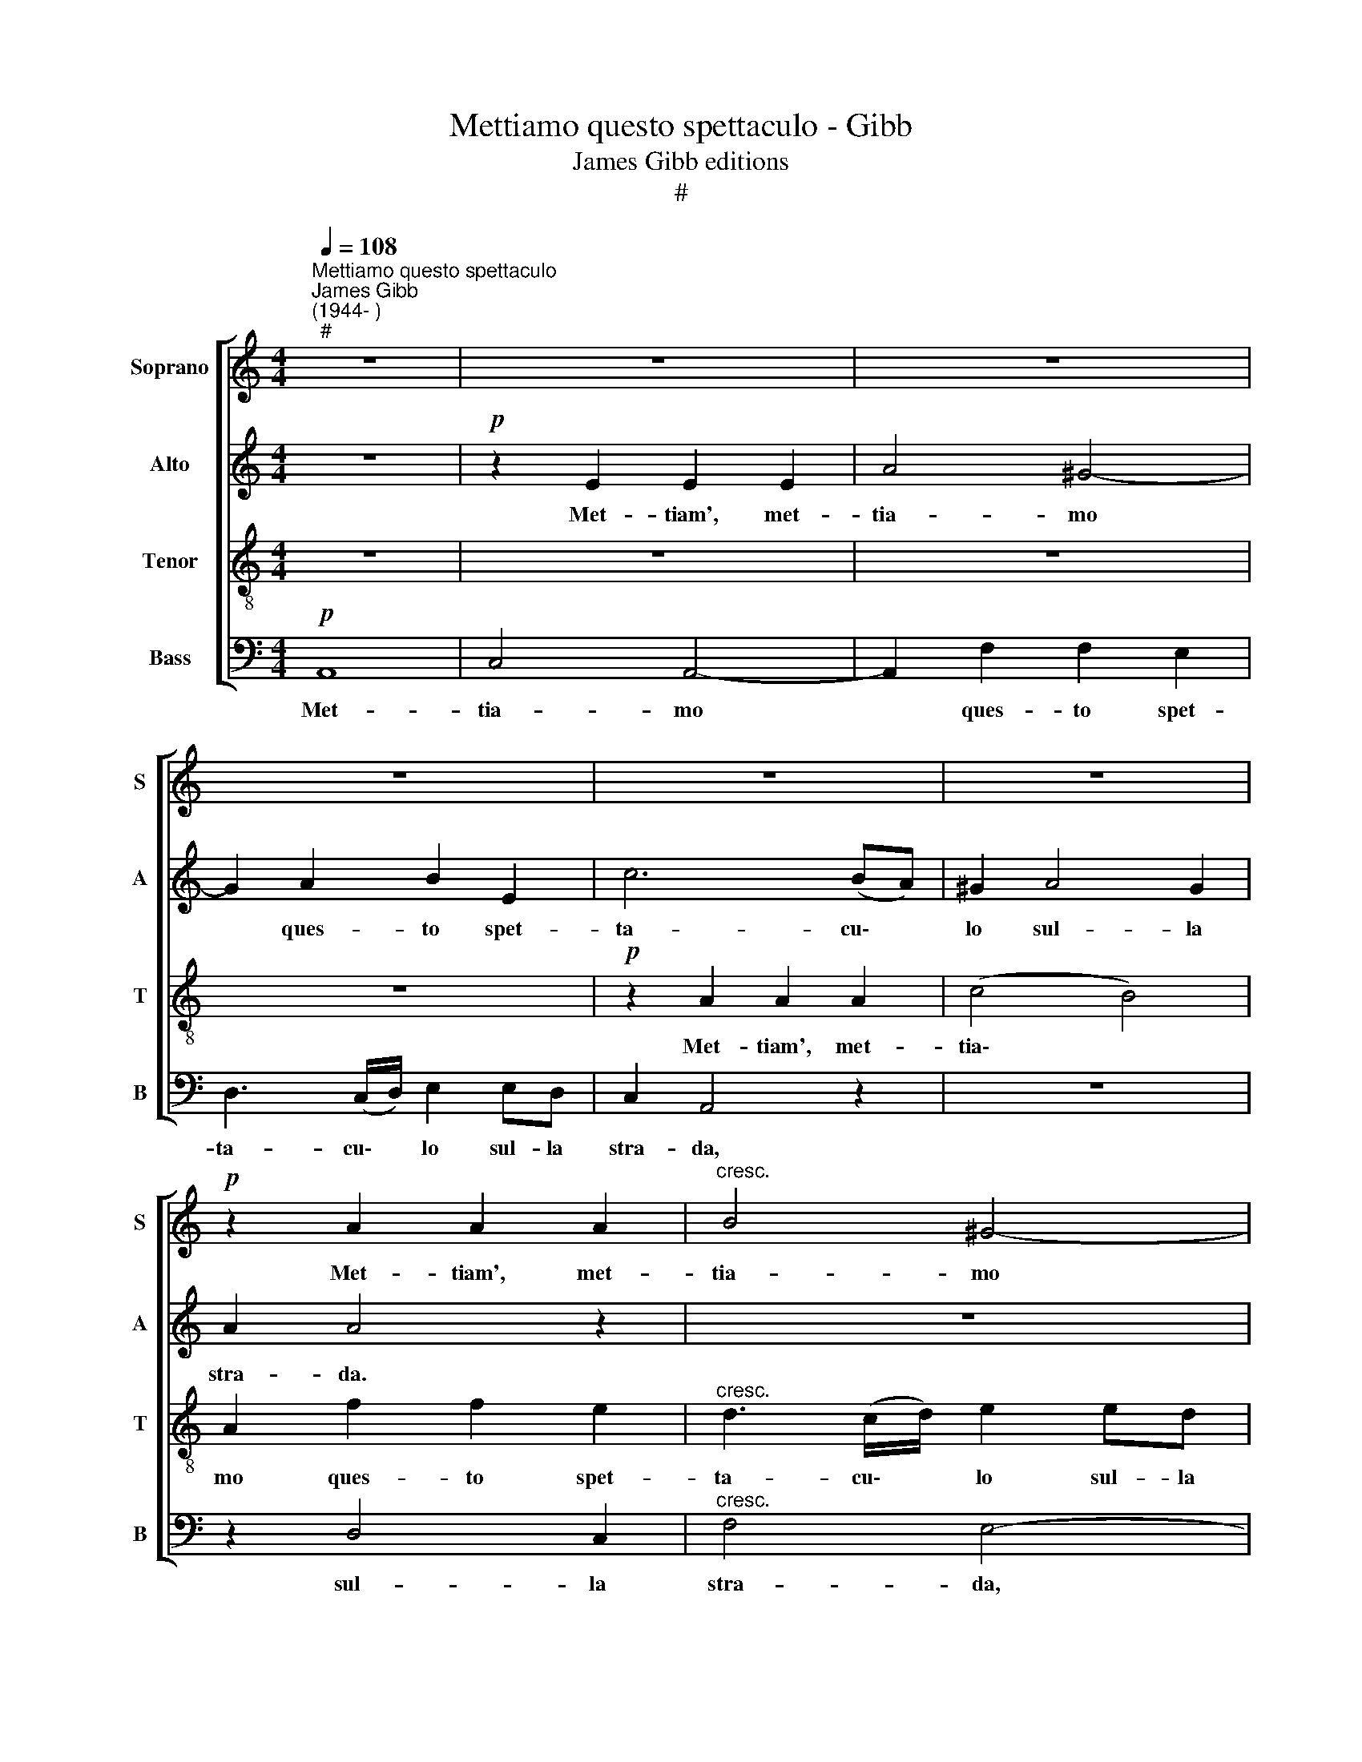 X:1
T:Mettiamo questo spettaculo - Gibb
T:James Gibb editions
T:#
%%score [ 1 2 3 4 ]
L:1/8
Q:1/4=108
M:4/4
K:C
V:1 treble nm="Soprano" snm="S"
V:2 treble nm="Alto" snm="A"
V:3 treble-8 nm="Tenor" snm="T"
V:4 bass nm="Bass" snm="B"
V:1
"^Mettiamo questo spettaculo""^James Gibb\n(1944- )""^#" z8 | z8 | z8 | z8 | z8 | z8 | %6
w: ||||||
!p! z2 A2 A2 A2 |"^cresc." B4 ^G4- |!mf! G2 E2 E2 E2 | c4 B2 B2 |!f! (ABcd e2) d2 | c2 A6 | %12
w: Met- tiam', met-|tia- mo|* ques- to spet-|ta- cu- lo|sul\- * * * * la|stra- da.|
!mp! z2 c2 c2 B2 | d2 c2 z4 | z2 c2 e2 d2 | d2 c2 z4 |!mf! z2 c2 f4- | f2 (ed) e4 | %18
w: Met- tia- mo|ques- to|Met- tia- mo|ques- to|spet- ta\-|* cu\- * lo|
 (fe) (dc) B2 (AB) | c2 (Bc) d2 G2 | z8 | z4!p!"^cresc." B4 | G4 c4 | A4 d4 | B4 c2 c2 |!f! d8 | %26
w: sul\- * la * stra- da, *|sul- la * stra- da.||Op-|pu- re|sa- rò|tan- to ma\-|la-|
 e6 z2 |:[Q:1/4=120]!mf![Q:1/4=120][Q:1/4=120][Q:1/4=120][Q:1/4=120] (de)dc (Bc) (BA) | G2 G2 z4 | %29
w: to|quan\- * to un pap\- * pa\- *|gal- lo,|
 (cd)cB (AB) (AG) | F2 F2 z4 | z4 (cd)cB | (AB) (AG) F2 F2 | F4 E4 | D8 | E2 E2 E2 E2 | %36
w: quan\- * to un pap\- * pa\- *|gal- lo,|quan\- * to un|pap\- * pa\- * gal- lo,|pap- pa-|gal-|lo, in- ve- ce|
 FE (FG) (AG)AB | c2 c2 z4 | G^F (GA) (BA)Bc | d2 d2 cB (cd) |"^cresc." (ef)ed c2 c2 | %41
w: di͜~es- se- re * sop\- * ra la|lu- na,|di͜~es- se- re * sop\- * ra la|lu- na, di͜~es- se- re *|sop\- * ra la lu- na,|
 B2 (c4 B2) |1!f! c8 :|2!ff![Q:1/4=119] (c2[Q:1/4=116] f4)[Q:1/4=114] e2 |[Q:1/4=110] d8 | %45
w: la lu\- *|na.|na, * la|lu-|
[Q:1/4=108] c8 |] %46
w: na.|
V:2
 z8 |!p! z2 E2 E2 E2 | A4 ^G4- | G2 A2 B2 E2 | c6 (BA) | ^G2 A4 G2 | A2 A4 z2 | z8 | %8
w: |Met- tiam', met-|tia- mo|* ques- to spet-|ta- cu\- *|lo sul- la|stra- da.||
!mf! z2 C2 B,2 D2 | E4 D4 |!f! A4 ^G4 | A2 E6 |!mp! z2 A2 A2 ^G2 | B2 A2 z4 | z2 A2 ^G2 B2 | %15
w: Met- tia- mo|sul- la,|sul- la|stra- da.|Met- tia- mo|ques- to|Met- tia- mo|
 B2 A2 z4 | z4!mf! z2 A2 | d6 (cB) | c4 G2 F2 | F2 (FE) D2 D2 | z4!p!"^cresc." ^F4 | G4 D4 | %22
w: ques- to|spet-|ta- cu\- *|lo sul- la,|sul- la * stra- da.|Op-|pu- re|
 E4 G4 | F8 | F4 E4 |!f! (F4 G4) | G6 z2 |: z8 | z4!mf! (GA)GF | (EF) (ED) C2 C2 | z4 (Bc)BA | %31
w: sa- rò|tan-|to ma-|la\- *|to||quan\- * to un|pap\- * pa\- * gal- lo,|quan\- * to un|
 (GA) (GF) E2 E2 | (FG)FE (DE) (DC) | B,2 B,2 G,2 C2 | (C6 B,2) | C6 C2 | C2 C2 CB, (CD) | %37
w: pap\- * pa\- * gal- lo,|quan\- * to un pap\- * pa\- *|gal- lo, pap- pa-|gal\- *|lo, in-|ve- ce di͜~es- se- re *|
 (ED)EF G2 G2 | z4 G^F (GA) | (Bc)BA G2 G2 |"^cresc." cd (cB) (AG)FE | D2 E2 (D2 EF) |1!f! E8 :|2 %43
w: sop\- * ra la lu- na,|di͜~es- se- re *|sop\- * ra la lu- na,|di͜~es- se- re * sop\- * ra la|lu- na, lu\- * *|na.|
!ff! E2 A2 B2 c2 | (c4 B4) | G8 |] %46
w: na, la lu- na,|lu\- *|na.|
V:3
 z8 | z8 | z8 | z8 |!p! z2 A2 A2 A2 | (c4 B4) | A2 f2 f2 e2 |"^cresc." d3 (c/d/) e2 ed | %8
w: ||||Met- tiam', met-|tia\- *|mo ques- to spet-|ta- cu\- * lo sul- la|
!mf! c2 A2 z4 | z8 |!f! c2 e2 B4 | c8 | z8 |!mp! z2 c4 B2 | d2 c2 z4 | z2 (c2 e2) d2 | %16
w: stra- da,||sul- la stra-|da,||sul- la|stra- da,|sul\- * la|
 d2 c2!mf! z2 d2 | B2 G2 c4 | c2 A2 d2 d2 | A2 G2 B2 B2 |!p! d8 |"^cresc." B4 G4- | G4 e4 | c4 A4 | %24
w: stra- da, spet-|ta- cu- lo|sul- la stra- da,|sul- la stra- da.|Op-|pu- re|* sa-|rò tan-|
 B4 c4 |!f! (c4 B4) | c6 z2 |: z4!mf! (de)dc | (Bc) (BA) G2 G2 | z8 | (Ac)BA (GA) (GF) | %31
w: to ma-|la\- *|to|quan\- * to un|pap\- * pa\- * gal- lo,||quan\- * to un pap\- * pa\- *|
 E2 G2 (AB) (AG) | F2 A2 (Bc) (BA) | (GAGF) E4 | _A2 A2 G4 | G8 | z4 z2 A2 | G2 c2 (GFGA) | %38
w: gal- lo, pap\- * pa\- *|gal- lo, pap\- * pa\- *|gal\- * * * lo,|pap- pa- gal-|lo.|in-|ve- ce sop\- * * *|
 (BA) (Bc) d2 d2 | z4 z2 G2 |"^cresc." G2 G2 (FEAG) | B2 G2 (_A2 G2) |1!f! G8 :|2!ff! (E2 F2) G4 | %44
w: ra * la * lu- na,|in-|ve- ce sop\- * * *|ra la lu- *|na.|na, * la|
 (d6 fe) | e8 |] %46
w: lu\- * *|na.|
V:4
!p! A,,8 | C,4 A,,4- | A,,2 F,2 F,2 E,2 | D,3 (C,/D,/) E,2 E,D, | C,2 A,,4 z2 | z8 | z2 D,4 C,2 | %7
w: Met-|tia- mo|* ques- to spet-|ta- cu\- * lo sul- la|stra- da,||sul- la|
"^cresc." F,4 E,4- |!mf! E,2 A,2 ^G,2 B,2 | E,2 !>!A,4 ^G,2 |!f! (A,2 C,2) E,4 | A,2 A,,6 | z8 | %13
w: stra- da,|* ques- to spet-|ta- cu- lo|sul\- * la|stra- da,||
!mp! z2 A,4 ^G,2 | B,2 A,2 z4 | z2 (A,2 ^G,2) B,2 | E,2 A,2 z4 | z8 | A,2 F,2 G,2 D,2 | %19
w: sul- la|stra- da,|sul\- * la|stra- da,||sul- la stra- da,|
 F,2 (D,C,) G,2 G,,2 | z8 |"^cresc." z4!p! G,4 | E,4 C,4 | F,8 | D,4 C,4 |!f! G,8 | C,6 z2 |: z8 | %28
w: sul- la * stra- da.||Op-|pu- re|tan-|to ma-|la-|to||
!mf! (G,A,)G,F, (E,F,) (E,D,) | C,2 C,2 (F,G,)F,E, | (D,E,) (D,C,) B,,2 B,,2 | %31
w: quan\- * to un pap\- * pa\- *|gal- lo, quan\- * to un|pap\- * pa\- * gal- lo,|
 (E,F,)E,D, A,,2 A,,2 | D,4 G,,4 | G,,4 C,4 | (F,,4 G,,4) | C,8 | z2 A,2 F,2 F,2 | %37
w: quan\- * to un pap- pa-|gal- lo,|pap- pa-|gal\- *|lo.|in- ve- ce|
 C,B,, (C,D,) (E,D,)E,F, | G,2 G,6 | (G,A,G,F,) (E,F,) (E,D,) |"^cresc." C,8 | %41
w: di͜~es- se- re * sop\- * ra la|lu- na,|sop\- * * * ra * la *|lu-|
 G,,2 C,2 (F,,2 G,,2) |1!f! C,8 :|2!ff! A,,2 D,2 G,,2 C,2 | G,,8 | C,8 |] %46
w: na, la lu\- *|na.|na, la lun', la|lu-|na.|

